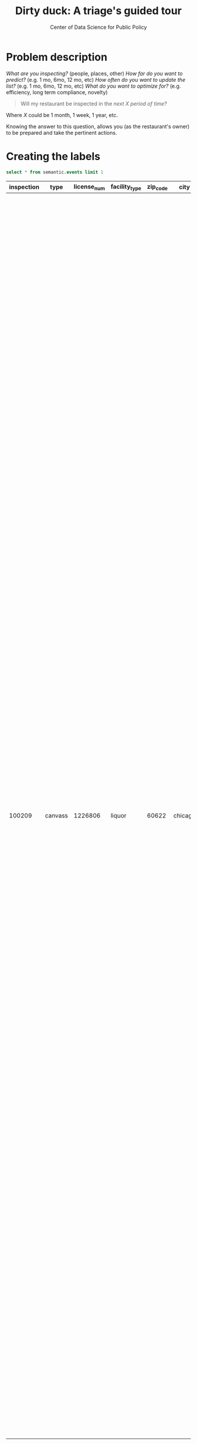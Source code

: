 #+TITLE: Dirty duck: A triage's guided tour
#+AUTHOR: Center of Data Science for Public Policy
#+EMAIL: adolfo@uchicago.edu
#+STARTUP: showeverything
#+STARTUP: nohideblocks
#+STARTUP: indent
#+PROPERTY: header-args:sql :engine postgresql
#+PROPERTY: header-args:sql+ :dbhost 0.0.0.0
#+PROPERTY: header-args:sql+ :dbport 5434
#+PROPERTY: header-args:sql+ :dbuser food_user
#+PROPERTY: header-args:sql+ :dbpassword some_password
#+PROPERTY: header-args:sql+ :database food
#+PROPERTY: header-args:sql+ :results table drawer
#+PROPERTY: header-args:shell     :results drawer
#+PROPERTY: header-args:ipython   :session :exports both :results raw drawer

* Problem description

 /What are you inspecting?/ (people, places, other)
 /How far do you want to predict?/ (e.g. 1 mo, 6mo, 12 mo, etc)
 /How often do you want to update the list?/ (e.g. 1 mo, 6mo, 12 mo, etc)
 /What do you want to optimize for?/ (e.g. efficiency, long term
 compliance, novelty)


#+begin_quote
Will my restaurant be inspected in the
/next X period of time?/
#+end_quote

Where $X$ could be 1 month, 1 week, 1 year,
etc.

  Knowing the answer to this question, allows you (as the restaurant's
  owner) to be prepared and take the pertinent actions.


* Creating the labels

 #+begin_src sql
 select * from semantic.events limit 1
 #+end_src

 #+RESULTS:
 :RESULTS:
 | inspection | type    | license_num | facility_type | zip_code | city    |       date | risk   | result | violations                                                                                                                                                                                                                                                                                                                                                                                                                                                                                                                                                                                                                                                                                                                                                                                                                                                                                                                                                                                                                                                                                                                                                                                                                                                                                                                                                                                                                                                                                                                                                                                                                                                                                                                                                                                                                                                                                                                                                                                                                                                                     |
 |------------+---------+------------+--------------+---------+---------+------------+--------+--------+--------------------------------------------------------------------------------------------------------------------------------------------------------------------------------------------------------------------------------------------------------------------------------------------------------------------------------------------------------------------------------------------------------------------------------------------------------------------------------------------------------------------------------------------------------------------------------------------------------------------------------------------------------------------------------------------------------------------------------------------------------------------------------------------------------------------------------------------------------------------------------------------------------------------------------------------------------------------------------------------------------------------------------------------------------------------------------------------------------------------------------------------------------------------------------------------------------------------------------------------------------------------------------------------------------------------------------------------------------------------------------------------------------------------------------------------------------------------------------------------------------------------------------------------------------------------------------------------------------------------------------------------------------------------------------------------------------------------------------------------------------------------------------------------------------------------------------------------------------------------------------------------------------------------------------------------------------------------------------------------------------------------------------------------------------------------------------|
 |     100209 | canvass |    1226806 | liquor       |   60622 | chicago | 2010-01-20 | medium | fail   | [{"code" : "13", "severity" : "critical", "description" : "NO EVIDENCE OF RODENT OR INSECT INFESTATION, NO BIRDS, TURTLES OR OTHER ANIMALS", "comment" : "All necessary control measures shall be used to effectively minimize or eliminate the presence of rodents, roaches, and other vermin/insect infestations"}, {"code" : "32", "severity" : "minor", "description" : "FOOD AND NON-FOOD CONTACT SURFACES PROPERLY DESIGNED, CONSTRUCTED AND MAINTAINED", "comment" : "All food and non-food contact equipment and utensils shall be smooth, easily cleanable, and durable, and shall be in good repair"}, {"code" : "33", "severity" : "minor", "description" : "FOOD AND NON-FOOD CONTACT EQUIPMENT UTENSILS CLEAN, FREE OF ABRASIVE DETERGENTS", "comment" : "All food and non-food contact surfaces of equipment and all food storage utensils shall be thoroughly cleaned and sanitized daily"}, {"code" : "34", "severity" : "minor", "description" : "FLOORS: CONSTRUCTED PER CODE, CLEANED, GOOD REPAIR, COVING INSTALLED, DUST-LESS CLEANING METHODS USED", "comment" : "The floors shall be constructed per code, be smooth and easily cleaned, and be kept clean and in good repair"}, {"code" : "38", "severity" : "minor", "description" : "VENTILATION: ROOMS AND EQUIPMENT VENTED AS REQUIRED: PLUMBING: INSTALLED AND MAINTAINED", "comment" : "Ventilation: All plumbing fixtures, such as toilets, sinks, washbasins, etc"}, {"code" : "41", "severity" : "minor", "description" : "PREMISES MAINTAINED FREE OF LITTER, UNNECESSARY ARTICLES, CLEANING  EQUIPMENT PROPERLY STORED", "comment" : "All parts of the food establishment and all parts of the property used in connection with the operation of the establishment shall be kept neat and clean and should not produce any offensive odors"}, {"code" : "42", "severity" : "minor", "description" : "APPROPRIATE METHOD OF HANDLING OF FOOD (ICE) HAIR RESTRAINTS AND CLEAN APPAREL WORN", "comment" : "All employees shall be required to use effective hair restraints to confine hair"}] |
 :END:



** Which facilities are likely to fail an inspection?

Facilities who failed an inspection (i.e. =result= = ='fail'=)

** Which facilities are likely  to fail an inspection with a major  violation?

Critical violations are coded between =1-14=, serious violations between
=15-29=, everything above =30= is assumed to be a minor violation.

Facilities who failed an inspection (i.e. =result= = ='fail'=) and the
=severity in ('critical', 'serious')=


#+begin_src sql

select inspection, result, array_agg(obj ->>'severity'),
(result = 'fail') as failed,
(result = 'fail' and
('serious' = ANY(array_agg(obj ->> 'severity')) or 'critical' = ANY(array_agg(obj ->> 'severity')))
) as failed_major_violation
from
(select inspection, result, jsonb_array_elements(violations::jsonb) as obj from semantic.events limit 20)
as t1
group by inspection, result

#+end_src

#+RESULTS:
:RESULTS:
| inspection | result             | array_agg                                                                             | failed | failed_major_violation |
|------------+--------------------+--------------------------------------------------------------------------------------+--------+----------------------|
|     285190 | pass w/ conditions | {minor,critical}                                                                     | f      | f                    |
|     285193 | fail               | {critical,critical,serious,critical,minor,minor,minor,critical,minor,minor,critical} | t      | t                    |
|     285191 | pass               | {minor,minor,minor,minor}                                                            | f      | f                    |
|     285192 | pass               | {NULL}                                                                               | f      | f                    |
|     285196 | fail               | {serious,critical}                                                                   | t      | t                    |
:END:


Let's use the previous query to generate our labels in the inspections schema

#+begin_src sql
create schema if not exists inspections
#+end_src

#+RESULTS:


#+begin_src sql

drop table if exists inspections.events;

create table inspections.events as (
with inspection_labels as (
select inspection, result,
   (result = 'fail') as failed,
   (result = 'fail' and
       ('serious' = ANY(array_agg(obj ->> 'severity')) or 'critical' = ANY(array_agg(obj ->> 'severity')))
   ) as failed_major_violation
from
   (select inspection, result, jsonb_array_elements(violations::jsonb) as obj from semantic.events)
as t1
group by inspection, result
)


select e.inspection, e.type, e.license_num, e.facility_type, e.zip_code, e.city, e.date, e.risk, e.result, failed, failed_major_violation
from
semantic.events as e
join
inspection_labels as l
on e.inspection = l.inspection
)
#+end_src

#+RESULTS:

* ▶ TODO Temporal crossvalidation

/There are three different ways of doing it/...

Avoid leakage ...

/It will easy to explain if we show this with only one facility/...

Enter =timechop=

Timechop requires the following parameters:

- =feature_start_time= - data aggregated into features begins at this point
# earliest date included in features
- =feature_end_time= - data aggregated into features is from before this
  point
# latest date included in features
- =label_start_time= - data aggregated into labels begins at this point
# earliest event date included in any label (event date >= label_start_time)
- =label_end_time= - data aggregated is from before this point
# event date < label_end_time to be included in any label
- =model_update_frequency= - amount of time between train/test splits
# how frequently to retrain models (days, months, years)
- =training_as_of_date_frequencies= - how much time between rows for a
  single entity in a training matrix
# list - time between rows for same entity in train matrix
- =max_training_histories= - the maximum amount of history for each
  entity to train on (early matrices may contain less than this time
  if it goes past label/feature start times)
# max length of time for labels included in a train matrix - default = max (label_start_time to now)
- =training_label_timespans= - how much time is covered by training
  labels (e.g., outcomes in the next 1 year? 3 days? 2 months?)
  (training prediction span)
# time period across which outcomes are determined in train matrices
- =test_as_of_date_frequencies= - how much time between rows for a
  single entity in a test matrix
# time between rows for same entity in test matrix  - inspections -  planning/scheduling frequency, eis = reviewing frequency (default = 1week)
- =test_durations= - how far into the future should a model be used to
  make predictions (in the typical case of wanting a single prediction
  set immediately after model training, this should be set to 0 days)
(test span)
# length of time included in a test matrix (default = training_prediction_span) inspections = how far out are you scheduling for? eis = model_update_frequency
- =test_label_timespans= - how much time is covered by test predictions
  (e.g., outcomes in the next 1 year? 3 days? 2 months?)
(test prediction span)
# time period across which outcomes are labeled in test matrices (default for eis = training_prediction_span, inspections = test_data_span)

In the particular case of *inspections*,

- =test_as_of_date_frequencies= is planning/scheduling frequency
- =test_durations= is how far out are you scheduling for?
- =test_label_timespan= is equal to =test_durations=


  /What are you inspecting?/ (people, places, other)
  /How far do you want to predict?/ (e.g. 1 mo, 6mo, 12 mo, etc)
  /How often do you want to update the list?/ (e.g. 1 mo, 6mo, 12 mo, etc)
  /What do you want to optimize for?/ (e.g. efficiency, long term
  compliance, novelty)



#+BEGIN_EXAMPLE
    model_update_frequency='1year',
    training_label_timespans='3month',
    training_as_of_date_frequencies='3month',
    max_training_histories='2year',

    test_durations='3month',
    test_label_timespans='3month',
    test_as_of_date_frequencies='1month'
#+END_EXAMPLE


With that configuration our time splits looks like:

[[file:timechop.png][Timechop blocks for inspection]]



* ▶ TODO Feature engineering

/We will show how to create features, we will use the same subset (one
facility) and only one variable, and some spatial and temporal
dimensions.

For this, we will create a new =schema=

#+BEGIN_SRC sql
create schema if not exists triage
#+END_SRC

#+RESULTS:


Almost all the components of =triage= works with =SQL= tables stored  in
=PostgreSQL= (this is very important to remember), so, let's create our
test table with the =license_num= =1974745=:

#+BEGIN_SRC  sql
create table triage.test as (
select
license_num, type, date, zip_code,
failed, failed_major_violation
from inspections.events
where license_num = 1974745
)
#+END_SRC

#+RESULTS:

#+BEGIN_SRC sql
select * from triage.test order by date asc limit 5
#+END_SRC

#+RESULTS:
:RESULTS:
| license_num | type      |       date | zip_code | failed | failed_major_violation |
|------------+-----------+------------+---------+--------+----------------------|
|    1974745 | canvass   | 2011-02-08 |   60612 | f      | f                    |
|    1974745 | complaint | 2011-02-08 |   60612 | f      | f                    |
|    1974745 | canvass   | 2011-02-25 |   60612 | f      | f                    |
|    1974745 | canvass   | 2011-02-25 |   60612 | f      | f                    |
|    1974745 | canvass   | 2011-02-25 |   60612 | f      | f                    |
:END:


* Modeling using Machine Learning


** ▶ TODO Creating a simple experiment

Using the same subset as before, we will try one of the simplest
machine learning algorithms: a Decision Tree Classifier

We began with this data set:

Our train matrices look like:

And the test matrices:

We can check the results of the experiment here:


Now let's do a real model

** Defining a baseline
It is always a good idea define a baseline, we will use

** The grid

** How can I pick the best one?


We are working in ...

But meanwhile, you can try the following



  feature_start_time: '2010-01-04' # earliest date included in features
      feature_end_time: '2010-01-04' # latest date included in features
      label_start_time: '2014-01-01' # earliest event date included in any label (event date >= label_start_time)
      label_end_time: '2017-01-01' #  event date < label_end_time to be included in any label
      model_update_frequency: '3 month' # how frequently to retrain models (days, months, years)
      training_data_frequency: '1 d' # list - time between rows for same entity in train matrix
      max_training_history: ['1 y'] # max length of time for labels included in a train matrix - default = max (label_start_time to now)
     training_prediction_span : ['1 month'] # time period across which outcomes are determined in train matrices
      test_data_frequency: '1 d' # time between rows for same entity in test matrix  - inspections -  planning/scheduling frequency, eis = reviewing frequency (default = 1week)
      test_span: ['1 d'] # length of time included in a test matrix (default = training_prediction_span) inspections = how far out are you scheduling for? eis = model_update_frequency
      test_prediction_span: ['3 month'] # time period across which outcomes are labeled in test matrices (default for eis = training_prediction_span, inspections = test_data_span)


feature_start_time - data aggregated into features begins at this point
feature_end_time - data aggregated into features is from before this point
label_start_time - data aggregated into labels begins at this point
label_end_time - data aggregated is from before this point
model_update_frequency - amount of time between train/test splits
training_as_of_date_frequencies - how much time between rows for a single entity in a training matrix
max_training_histories - the maximum amount of history for each entity to train on (early matrices may contain less than this time if it goes past label/feature start times)
training_label_timespans - how much time is covered by training labels (e.g., outcomes in the next 1 year? 3 days? 2 months?)
test_as_of_date_frequencies - how much time between rows for a single entity in a test matrix
test_durations - how far into the future should a model be used to make predictions (in the typical case of wanting a single prediction set immediately after model training, this should be set to 0 days)
test_label_timespans - how much time is covered by test predictions (e.g., outcomes in the next 1 year? 3 days? 2 months?)
